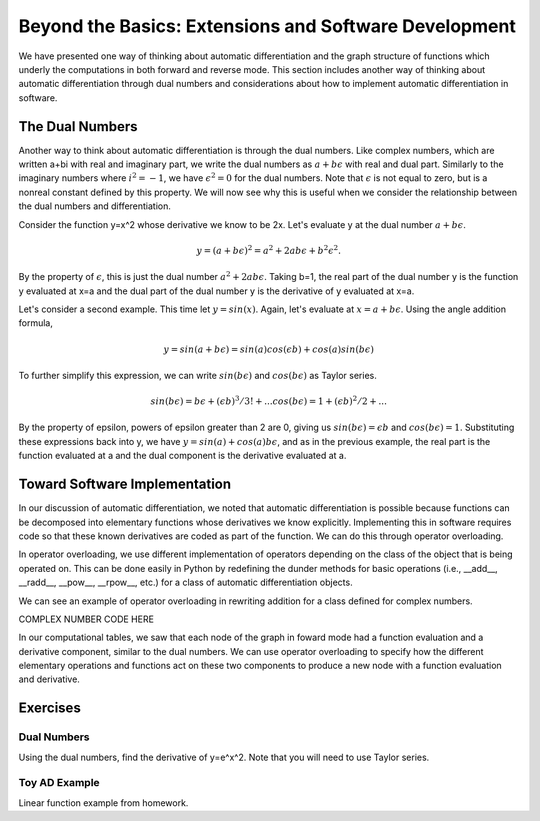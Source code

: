 Beyond the Basics: Extensions and Software Development
======================================================

We have presented one way of thinking about automatic differentiation and the graph structure of functions which underly the computations in both forward and reverse mode.  This section includes another way of thinking about automatic differentiation through dual numbers and considerations about how to implement automatic differentiation in software.

The Dual Numbers
----------------
Another way to think about automatic differentiation is through the dual numbers.  Like complex numbers, which are written a+bi with real and imaginary part, we write the dual numbers as :math:`a+b\epsilon` with real and dual part.  Similarly to the imaginary numbers where :math:`i^2 = -1`, we have :math:`\epsilon^2=0` for the dual numbers.  Note that :math:`\epsilon` is not equal to zero, but is a nonreal constant defined by this property.  We will now see why this is useful when we consider the relationship between the dual numbers and differentiation.

Consider the function y=x^2 whose derivative we know to be 2x.  Let's evaluate y at the dual number :math:`a+b\epsilon`.  

.. math::
        y = (a+b\epsilon)^2 = a^2+2ab\epsilon+b^2\epsilon^2.  
        
By the property of :math:`\epsilon`, this is just the dual number :math:`a^2+2ab\epsilon`.  Taking b=1, the real part of the dual number y is the function y evaluated at x=a and the dual part of the dual number y is the derivative of y evaluated at x=a.

Let's consider a second example.  This time let :math:`y=sin(x)`.  Again, let's evaluate at :math:`x=a+b\epsilon`.  Using the angle addition formula,

.. math::
        y = sin(a+b\epsilon) = sin(a)cos(\epsilon b)+cos(a)sin(b\epsilon)

To further simplify this expression, we can write :math:`sin(b\epsilon)` and :math:`cos(b\epsilon)` as Taylor series.

.. math::
        sin(b\epsilon) = b\epsilon + (\epsilon b)^3/3! + ...
        cos(b\epsilon) = 1+(\epsilon b)^2/2+ ...

By the property of \epsilon, powers of \epsilon greater than 2 are 0, giving us :math:`sin(b\epsilon) = \epsilon b` and :math:`cos(b\epsilon) = 1`.  Substituting these expressions back into y, we have :math:`y = sin(a)+cos(a)b\epsilon`, and as in the previous example, the real part is the function evaluated at a and the dual component is the derivative evaluated at a.

Toward Software Implementation
------------------------------
In our discussion of automatic differentiation, we noted that automatic differentiation is possible because functions can be decomposed into elementary functions whose derivatives we know explicitly.  Implementing this in software requires code so that these known derivatives are coded as part of the function.  We can do this through operator overloading.

In operator overloading, we use different implementation of operators depending on the class of the object that is being operated on.  This can be done easily in Python by redefining the dunder methods for basic operations (i.e., __add__, __radd__, __pow__, __rpow__, etc.) for a class of automatic differentiation objects.

We can see an example of operator overloading in rewriting addition for a class defined for complex numbers.

COMPLEX NUMBER CODE HERE

In our computational tables, we saw that each node of the graph in foward mode had a function evaluation and a derivative component, similar to the dual numbers.  We can use operator overloading to specify how the different elementary operations and functions act on these two components to produce a new node with a function evaluation and derivative.

Exercises
---------
Dual Numbers
++++++++++++
Using the dual numbers, find the derivative of y=e^x^2.  Note that you will need to use Taylor series.

Toy AD Example
++++++++++++++
Linear function example from homework.
